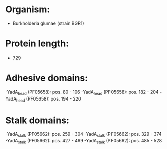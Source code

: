 * Organism:
- Burkholderia glumae (strain BGR1)
* Protein length:
- 729
* Adhesive domains:
-YadA_head (PF05658): pos. 80 - 106
-YadA_head (PF05658): pos. 182 - 204
-YadA_head (PF05658): pos. 194 - 220
* Stalk domains:
-YadA_stalk (PF05662): pos. 259 - 304
-YadA_stalk (PF05662): pos. 329 - 374
-YadA_stalk (PF05662): pos. 427 - 469
-YadA_stalk (PF05662): pos. 485 - 528

